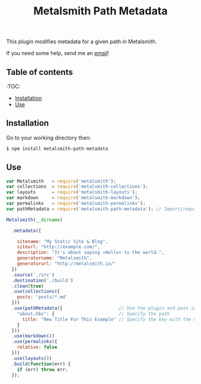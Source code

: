 #+TITLE: Metalsmith Path Metadata

This plugin modifies metadata for a given path in Metalsmith.

If you need some help, send me an [[mailto:theholycoder@gmail.com][email]]!

** Table of contents

   :TOC:
   - [[#Installation][Installation]]
   - [[#Use][Use]]


** Installation

   Go to your working directory then:

   #+BEGIN_SRC sh
   $ npm install metalsmith-path-metadata
   #+END_SRC

** Use

   #+BEGIN_SRC js
var Metalsmith   = require('metalsmith');
var collections  = require('metalsmith-collections');
var layouts      = require('metalsmith-layouts');
var markdown     = require('metalsmith-markdown');
var permalinks   = require('metalsmith-permalinks');
var pathMetadata = require('metalsmith-path-metadata'); // Import/require the file 

Metalsmith(__dirname)         
                              
  .metadata({                 
                              
    sitename: "My Static Site & Blog",
    siteurl: "http://example.com/",
    description: "It's about saying »Hello« to the world.",
    generatorname: "Metalsmith",
    generatorurl: "http://metalsmith.io/"
  })
  .source('./src')       
  .destination('./build')
  .clean(true)          
  .use(collections({    
    posts: 'posts/*.md' 
  }))                   
  .use(pathMetadata({                     // Use the plugin and pass in config
    "about.hbs": {                        // Specify the path 
      title: "New Title For This Example" // Specify the key with the new data
    }
  }))
  .use(markdown())      
  .use(permalinks({     
    relative: false     
  }))
  .use(layouts())       
  .build(function(err) {
    if (err) throw err; 
  });
   #+END_SRC
